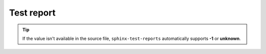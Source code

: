 Test report
============


.. test-results:: 
    source/test_results/results.xml

.. test-results::
    source/test_results/time_results.xml


.. tip:: If the value isn't available in the source file, ``sphinx-test-reports`` automatically supports **-1** or **unknown**.


